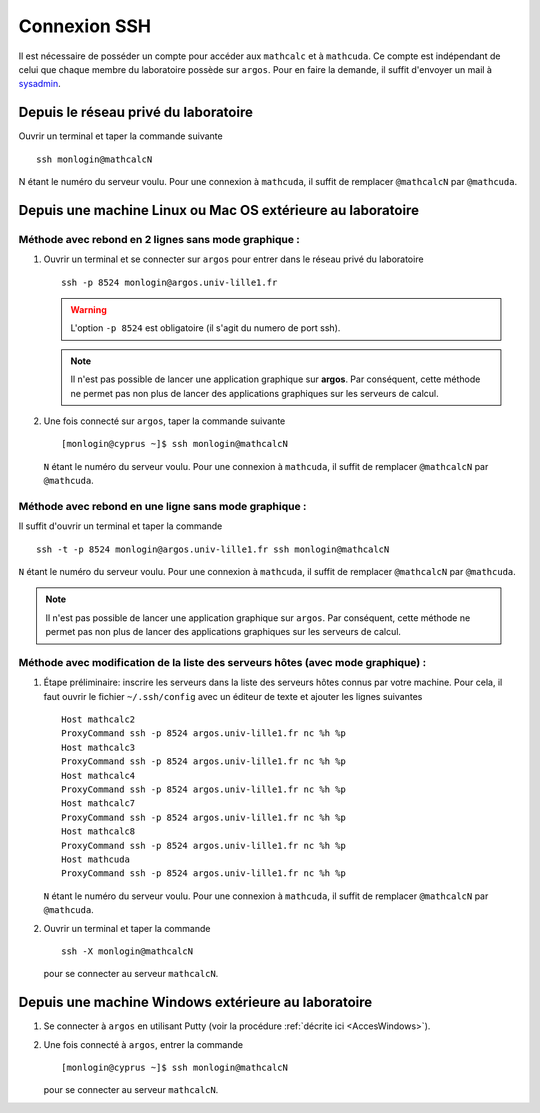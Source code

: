 .. highlight:: bash

Connexion SSH
=============

Il est nécessaire de posséder un compte pour accéder aux ``mathcalc`` et à ``mathcuda``. Ce compte est indépendant de celui que chaque membre du laboratoire possède sur ``argos``. Pour en faire la demande, il suffit d'envoyer un mail à `sysadmin <mailto:sysadmin@math.univ-lille1.fr?subject=demande%20de%20création%20de%20compte%20sur%20mathcalc>`__.

Depuis le réseau privé du laboratoire
-------------------------------------

Ouvrir un terminal et taper la commande suivante ::

  ssh monlogin@mathcalcN

N étant le numéro du serveur voulu. Pour une connexion à ``mathcuda``, il suffit de remplacer ``@mathcalcN`` par ``@mathcuda``.

Depuis une machine Linux ou Mac OS extérieure au laboratoire
------------------------------------------------------------

Méthode avec rebond en 2 lignes sans mode graphique :
~~~~~~~~~~~~~~~~~~~~~~~~~~~~~~~~~~~~~~~~~~~~~~~~~~~~~

#.  Ouvrir un terminal et se connecter sur ``argos`` pour entrer dans le réseau privé du laboratoire ::

      ssh -p 8524 monlogin@argos.univ-lille1.fr

    .. Warning:: L'option ``-p 8524`` est obligatoire (il s'agit du numero de port ssh).
    .. Note:: Il n'est pas possible de lancer une application graphique sur **argos**. Par conséquent, cette méthode ne permet pas non plus de lancer des applications graphiques sur les serveurs de calcul.

#.  Une fois connecté sur ``argos``, taper la commande suivante ::

      [monlogin@cyprus ~]$ ssh monlogin@mathcalcN

   ``N`` étant le numéro du serveur voulu. Pour une connexion à ``mathcuda``, il suffit de remplacer ``@mathcalcN`` par ``@mathcuda``.

Méthode avec rebond en une ligne sans mode graphique :
~~~~~~~~~~~~~~~~~~~~~~~~~~~~~~~~~~~~~~~~~~~~~~~~~~~~~~

Il suffit d'ouvrir un terminal et taper la commande ::

  ssh -t -p 8524 monlogin@argos.univ-lille1.fr ssh monlogin@mathcalcN

``N`` étant le numéro du serveur voulu. Pour une connexion à ``mathcuda``, il suffit de remplacer ``@mathcalcN`` par ``@mathcuda``.

.. Note:: Il n'est pas possible de lancer une application graphique sur ``argos``. Par conséquent, cette méthode ne permet pas non plus de lancer des applications graphiques sur les serveurs de calcul.  

Méthode avec modification de la liste des serveurs hôtes (avec mode graphique) :
~~~~~~~~~~~~~~~~~~~~~~~~~~~~~~~~~~~~~~~~~~~~~~~~~~~~~~~~~~~~~~~~~~~~~~~~~~~~~~~~

#.  Étape préliminaire: inscrire les serveurs dans la liste des serveurs hôtes connus par votre machine. Pour cela, il faut ouvrir le fichier ``~/.ssh/config`` avec un éditeur de texte et ajouter les lignes suivantes ::

      Host mathcalc2
      ProxyCommand ssh -p 8524 argos.univ-lille1.fr nc %h %p
      Host mathcalc3
      ProxyCommand ssh -p 8524 argos.univ-lille1.fr nc %h %p
      Host mathcalc4
      ProxyCommand ssh -p 8524 argos.univ-lille1.fr nc %h %p
      Host mathcalc7
      ProxyCommand ssh -p 8524 argos.univ-lille1.fr nc %h %p
      Host mathcalc8
      ProxyCommand ssh -p 8524 argos.univ-lille1.fr nc %h %p
      Host mathcuda
      ProxyCommand ssh -p 8524 argos.univ-lille1.fr nc %h %p

    ``N`` étant le numéro du serveur voulu. Pour une connexion à ``mathcuda``, il suffit de remplacer ``@mathcalcN`` par ``@mathcuda``.

#.  Ouvrir un terminal et taper la commande ::

      ssh -X monlogin@mathcalcN

    pour se connecter au serveur ``mathcalcN``.

Depuis une machine Windows extérieure au laboratoire
----------------------------------------------------

#.  Se connecter à ``argos`` en utilisant Putty (voir la procédure :ref:`décrite ici <AccesWindows>`).

#.  Une fois connecté à ``argos``, entrer la commande ::

    [monlogin@cyprus ~]$ ssh monlogin@mathcalcN

    pour se connecter au serveur ``mathcalcN``.

